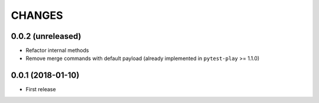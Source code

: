 =======
CHANGES
=======

0.0.2 (unreleased)
------------------

- Refactor internal methods

- Remove merge commands with default payload (already
  implemented in ``pytest-play`` >= 1.1.0)


0.0.1 (2018-01-10)
------------------

* First release
